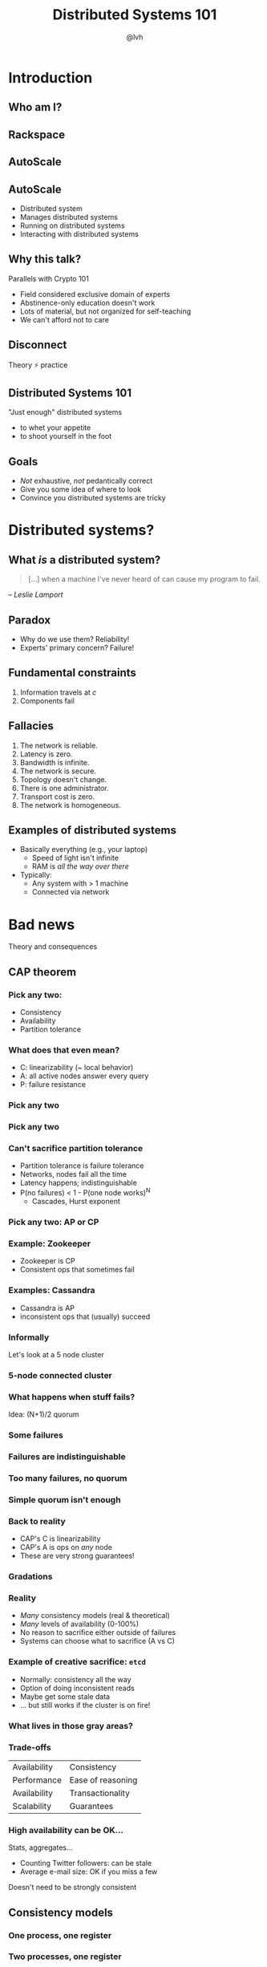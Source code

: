 #+Title: Distributed Systems 101
#+Author: @lvh
#+Email: _@lvh.io

#+OPTIONS: toc:nil reveal_rolling_links:nil num:nil reveal_history:true
#+REVEAL_TRANS: linear
#+REVEAL_THEME: lvh

* Introduction

** Who am I?

   #+ATTR_HTML: :style width:80%
   [[./media/lvh.svg]]

** Rackspace

   #+ATTR_HTML: :style width:50%
   [[./media/rackspace.svg]]

** AutoScale

   #+ATTR_HTML: :style width:90%
   [[./media/threeotters.jpg]]

** AutoScale

   #+ATTR_REVEAL: :frag roll-in
   * Distributed system
   * Manages distributed systems
   * Running on distributed systems
   * Interacting with distributed systems

** Why this talk?

   Parallels with Crypto 101

   #+ATTR_REVEAL: :frag roll-in
   * Field considered exclusive domain of experts
   * Abstinence-only education doesn't work
   * Lots of material, but not organized for self-teaching
   * We can't afford not to care

** Disconnect

   Theory ⚡ practice

   #+BEGIN_NOTES
    * Many theoreticians ignore practice
    * Many practitioners ignore theory
   #+END_NOTES

** Distributed Systems 101

   "Just enough" distributed systems

   #+ATTR_REVEAL: :frag roll-in
   * to whet your appetite
   * to shoot yourself in the foot

** Goals

   * /Not/ exhaustive, /not/ pedantically correct
   * Give you some idea of where to look
   * Convince you distributed systems are tricky

* Distributed systems?

** What /is/ a distributed system?

   #+BEGIN_QUOTE
   [...] when a machine I've never heard of can cause my program to
   fail.
   #+END_QUOTE

   /-- Leslie Lamport/

** Paradox

   * Why do we use them? Reliability!
   * Experts' primary concern? Failure!

** Fundamental constraints

   1. Information travels at /c/
   2. Components fail

** Fallacies

   1. The network is reliable.
   2. Latency is zero.
   3. Bandwidth is infinite.
   4. The network is secure.
   5. Topology doesn't change.
   6. There is one administrator.
   7. Transport cost is zero.
   8. The network is homogeneous.

** Examples of distributed systems

   * Basically everything (e.g., your laptop)
     * Speed of light isn't infinite
     * RAM is /all the way over there/
   * Typically:
     * Any system with > 1 machine
     * Connected via network

* Bad news

  Theory and consequences

** CAP theorem

*** Pick any two:

   * Consistency
   * Availability
   * Partition tolerance

*** What does that even mean?

   * C: linearizability (~ local behavior)
   * A: all active nodes answer every query
   * P: failure resistance

*** Pick any two

   #+ATTR_HTML: :style width:50%
   [[./media/cap-venn-base.svg]]

*** Pick any two

   #+ATTR_HTML: :style width:50%
   [[./media/cap-venn-any2.svg]]

*** Can't sacrifice partition tolerance

   * Partition tolerance is failure tolerance
   * Networks, nodes fail all the time
   * Latency happens; indistinguishable
   * P(no failures) < 1 - P(one node works)^N
     * Cascades, Hurst exponent

*** Pick any two: AP or CP

   #+ATTR_HTML: :style width:50%
   [[./media/cap-venn-any2-withp.svg]]

*** Example: Zookeeper

    * Zookeeper is CP
    * Consistent ops that sometimes fail

*** Examples: Cassandra

   * Cassandra is AP
   * inconsistent ops that (usually) succeed

*** Informally

    Let's look at a 5 node cluster

*** 5-node connected cluster

    #+ATTR_HTML: :style width:50%
    [[./media/CAP/Connected.svg]]

*** What happens when stuff fails?

    Idea: (N+1)/2 quorum

*** Some failures

    #+ATTR_HTML: :style width:50%
    [[./media/CAP/Quorum.svg]]

*** Failures are indistinguishable

    #+ATTR_HTML: :style width:50%
    [[./media/CAP/QuorumWithNodeFailures.svg]]

*** Too many failures, no quorum

    #+ATTR_HTML: :style width:50%
    [[./media/CAP/NoQuorum.svg]]

*** Simple quorum isn't enough

    #+ATTR_HTML: :style width:50%
    [[./media/CAP/DoubleQuorum.svg]]

*** Back to reality

   * CAP's C is linearizability
   * CAP's A is ops on /any/ node
   * These are very strong guarantees!

*** Gradations

   #+ATTR_HTML: :style width:80%
   [[./media/ap-cp.svg]]

*** Reality

   * /Many/ consistency models (real & theoretical)
   * /Many/ levels of availability (0-100%)
   * No reason to sacrifice either outside of failures
   * Systems can choose what to sacrifice (A vs C)

*** Example of creative sacrifice: ~etcd~

   * Normally: consistency all the way
   * Option of doing inconsistent reads
   * Maybe get some stale data
   * ... but still works if the cluster is on fire!

*** What lives in those gray areas?

*** Trade-offs

    | Availability | Consistency       |
    | Performance  | Ease of reasoning |
    | Availability | Transactionality  |
    | Scalability  | Guarantees        |

*** High availability can be OK...

    Stats, aggregates...

    * Counting Twitter followers: can be stale
    * Average e-mail size: OK if you miss a few

    Doesn't need to be strongly consistent

** Consistency models

*** One process, one register

    #+ATTR_HTML: :style width:70%
   [[./media/SimpleRegister.svg]]

*** Two processes, one register

   [[./media/SimpleRegisterTwoWriters.svg]]

*** This is how we expect stuff to work

    (We are a spoiled bunch)

*** Information travels at /c/

    #+ATTR_HTML: :style width:50%
    [[./media/SlowRegisters.svg]]

*** Slow stuff can overlap

    #+ATTR_HTML: :style width:90%
   [[./media/SlowOverlap.svg]]

*** Writes don't replicate instantly

    [[./media/SequenceDiagrams/StaleRead.svg]]

*** Writes can get reordered

    [[./media/SequenceDiagrams/ReorderedWrites.svg]]

*** All sorts of stuff can happen

    * Only get worse!
      * Multiple registers, semantics, nodes, failure modes...
    * E.g. SQL transactions
      * Phantom reads (the rows change)
      * Non-repeatable reads (a row changes)

*** Reasoning about the system

    * What can and can't happen?
    * What /can/ happen: consistency model

*** Theoretical consistency models

   #+ATTR_HTML: :style width:80%
   [[./media/ConsistencyModels.svg]]

   #+BEGIN_NOTES
   http://www.bailis.org/papers/hat-vldb2014.pdf
   http://www.ics.forth.gr/tech-reports/2013/2013.TR439_Survey_on_Consistency_Conditions.pdf
   http://www.allthingsdistributed.com/2008/12/eventually_consistent.html
   #+END_NOTES

*** Serializability

   * ∃ serial execution with the same result
   * /Some/ serial execution: fairly weak
   * No restrictions on which one

*** Example: serializability being weak

    Precondition: /x = 0/

    1. /x ← 0/
    2. /x ← 1/
    3. /x ← 2/

    #+BEGIN_NOTES
    Can be executed in any order
    Therefore any answer is valid
    #+END_NOTES

*** Example: serializability being strong

    Precondition: /x = y = 0/

    1. /y ← 2/, assuming /y = 1/
    2. /x ← 1/, assuming /x = 0/
    3. /y ← x/, assuming /x = 1/

    #+BEGIN_NOTES
    Can only be executed in 1 order
    (2, then 3 because x=1, then 1 because y = 1, net result: x=1 y=2)
    #+END_NOTES

*** Linearizability

   All operations appear to happen instantly

*** Strong serializability

   * Linearizable & serializable
   * There is a serial execution ...
   * ... and that execution is unique & matches wallclock time (???)

*** Your computer is distributed

    Models in "centralized" systems

    * SQL databases
    * Clojure reftypes

*** Twisted vs threads

    * Twisted: strongly serializable
      * Event loop with 1 reactor thread
      * Serializable: reactor finds the ordering
      * Linearizable: callbacks run by themselves
    * Threads: usually more like read uncommitted
      * Many Python opcodes are atomic
      * Correct use of locks?

** Time

*** What do we do with time?

*** Global clock model

    #+ATTR_HTML: :style width:60%
    [[./media/Clock/GlobalClock.svg]]

*** Global clock

    * Everyone accesses the same clock instantly
    * Can compare
    * Mental mode

*** Local clock model

    #+ATTR_HTML: :style width:60%
    [[./media/Clock/LocalClocks.svg]]

*** Local clocks

    * Each clock is kinda reliable
    * Can't compare with other timestamps
    * Mental model: stopwatch

*** No clock model

    #+ATTR_HTML: :style width:60%
    [[./media/Clock/NoClocks.svg]]

*** Google Spanner

    * GPS & atomic clocks
    * "Atomic clocks [...] drift significantly"
    * "uncertainty [...] generally <10ms"

*** Time is a proxy

    Actual timestamp vs total order

*** Vector clocks

* Good news

  Stuff you /can/ rely on

** Queues

** Consensus protocols

*** Examples

   * ZAB (Zookeeper)
   * Paxos* (Chubby)
   * Raft (~etcd~)

** Recipes

   On top of consensus protocols:

   * Set partitioning
   * Locks
   * Barriers
   * ...

*** Set partitioning

    {1, 2, 3, 4, 5}

    #+ATTR_HTML: :style width:60%
    [[./media/SetPartitioning/Happy.svg]]

*** Failures

    #+ATTR_HTML: :style width:60%
    [[./media/SetPartitioning/Failures.svg]]

*** Recovery

    #+ATTR_HTML: :style width:60%
    [[./media/SetPartitioning/Recovery.svg]]

** CRDTs

   * Conflict-free
   * Replicated
   * Data
   * Type

*** Problem

    * Read, compute, write back
    * Concurrency: multiple results
    * Conflicts!

*** Solutions?

    * Last write wins? Some write loses :-(
    * Coordination?  Expensive! :-(

*** I want highly available data stores...

    .. but I don't want nonsense data

*** Idea!

    * Describe what you want
    * Describe conflict resolution

*** Specializations

    The C in CRDT can mean:

    * Commutative (CmRDT)
    * Convergent (CvRDT)

*** Commutative RDTs

    * Broadcast operations
    * Merge operation:
      * Commutative: /f(x, y) = f(y, x)/
      * Not idempotent /f(x, y) != f(f(x, y), y)/

*** Example: integers

    * +1, -2, +3, +5, -4: +3
    * Always get same answer:
      * As long as I see all ops /once/
      * Duplicate an op, get wrong answer
      * Order doesn't matter, though

*** Convergent RDTs

    * Broadcast states
    * Merge operation has many properties:
      * Commutative: /f(x, y) = f(y, x)/
      * Idempotent: /f(x, y) = f(f(x, y), y)/
      * Associative: /f(f(x, y), z) = f(x, f(y, z))/
      * Informally: apply lots until done

*** Simple CvRDT conflict resolution

    [[./media/CvRDTMerge.svg]]

*** Complex CvRDT conflict resolution

    It's okay if you see writes more than once!

    [[./media/ComplexCvRDTMerge.svg]]

*** CRDTs in practice: usually CvRDT

    Solve local problem once

    vs

    Solve distributed problem constantly

    #+BEGIN_NOTES
    Local problem: write an algorithm
    Distributed problem: exactly-once delivery
    #+END_NOTES

*** Examples

    * Counters (G, PN)
    * Sets (G, 2P, LWW, PN, OR)
    * Maps (sets of /(k, v)/ tuples)
    * Graphs (using multiple sets)
    * Registers (LWW, MV)
    * Sequences (continuous, RGA)

*** Using CRDTs

    * Designing them is tricky
    * Using them is fairly easy

*** Riak <3

    Flags, registers, counters, sets, maps

* Wrap-up
** Yay, distributed systems!

   * More resilient
   * More performant
   * Make problems tractable

** Argh, distributed systems!

   * Incredibly hard to reason about
   * Huge state space, no repeat scenarios
   * Expensive to operate

** Why distributed systems?

   Because you're /out of options/.

** Thank you!
